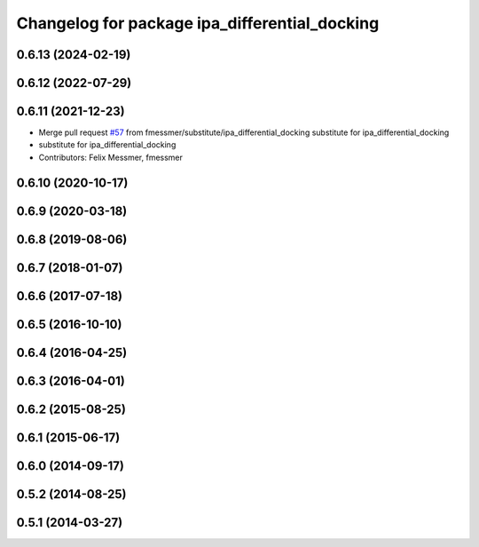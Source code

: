 ^^^^^^^^^^^^^^^^^^^^^^^^^^^^^^^^^^^^^^^^^^^^^^
Changelog for package ipa_differential_docking
^^^^^^^^^^^^^^^^^^^^^^^^^^^^^^^^^^^^^^^^^^^^^^

0.6.13 (2024-02-19)
-------------------

0.6.12 (2022-07-29)
-------------------

0.6.11 (2021-12-23)
-------------------
* Merge pull request `#57 <https://github.com/ipa320/cob_substitute/issues/57>`_ from fmessmer/substitute/ipa_differential_docking
  substitute for ipa_differential_docking
* substitute for ipa_differential_docking
* Contributors: Felix Messmer, fmessmer

0.6.10 (2020-10-17)
-------------------

0.6.9 (2020-03-18)
------------------

0.6.8 (2019-08-06)
------------------

0.6.7 (2018-01-07)
------------------

0.6.6 (2017-07-18)
------------------

0.6.5 (2016-10-10)
------------------

0.6.4 (2016-04-25)
------------------

0.6.3 (2016-04-01)
------------------

0.6.2 (2015-08-25)
------------------

0.6.1 (2015-06-17)
------------------

0.6.0 (2014-09-17)
------------------

0.5.2 (2014-08-25)
------------------

0.5.1 (2014-03-27)
------------------
